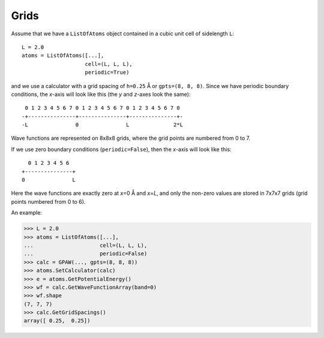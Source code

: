 .. _grids:

=====
Grids
=====

Assume that we have a ``ListOfAtoms`` object contained in a cubic unit cell of sidelength ``L``::

  L = 2.0
  atoms = ListOfAtoms([...],
                      cell=(L, L, L),
                      periodic=True)

and we use a calculator with a grid spacing of ``h=0.25`` Å or ``gpts=(8, 8, 8)``.  Since we have periodic boundary conditions, the *x*-axis will look like this (the *y* and *z*-axes look the same)::

  0 1 2 3 4 5 6 7 0 1 2 3 4 5 6 7 0 1 2 3 4 5 6 7 0 
 -+---------------+---------------+---------------+-
 -L               0               L              2*L

Wave functions are represented on 8x8x8 grids, where the grid points are numbered from 0 to 7.

If we use zero boundary conditions (``periodic=False``), then the *x*-axis will look like this::

                    0 1 2 3 4 5 6
                  +---------------+
                  0               L

Here the wave functions are exactly zero at *x*\ =0 Å and *x*\ =\ *L*, and only the non-zero values are stored in 7x7x7 grids (grid points numbered from 0 to 6).

An example:

>>> L = 2.0
>>> atoms = ListOfAtoms([...],
...                     cell=(L, L, L),
...                     periodic=False)
>>> calc = GPAW(..., gpts=(8, 8, 8))
>>> atoms.SetCalculator(calc)
>>> e = atoms.GetPotentialEnergy()
>>> wf = calc.GetWaveFunctionArray(band=0)
>>> wf.shape
(7, 7, 7)
>>> calc.GetGridSpacings()
array([ 0.25,  0.25])
